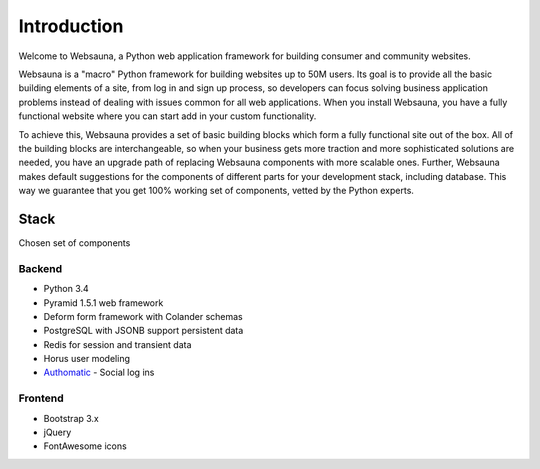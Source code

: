 ============
Introduction
============

Welcome to Websauna, a Python web application framework for building consumer and community websites.

Websauna is a "macro" Python framework for building websites up to 50M users. Its goal is to provide all the basic building elements of a site, from log in and sign up process, so developers can focus solving business application problems instead of dealing with issues common for all web applications. When you install Websauna, you have a fully functional website where you can start add in your custom functionality.

To achieve this, Websauna provides a set of basic building blocks which form a fully functional site out of the box. All of the building blocks are interchangeable, so when your business gets more traction and more sophisticated solutions are needed, you have an upgrade path of replacing Websauna components with more scalable ones. Further, Websauna makes default suggestions for the components of different parts for your development stack, including database. This way we guarantee that you get 100% working set of components, vetted by the Python experts.

Stack
=====

Chosen set of components

Backend
-------

* Python 3.4

* Pyramid 1.5.1 web framework

* Deform form framework with Colander schemas

* PostgreSQL with JSONB support persistent data

* Redis for session and transient data

* Horus user modeling

* `Authomatic <http://peterhudec.github.io/authomatic/>`_ - Social log ins

Frontend
--------

* Bootstrap 3.x

* jQuery

* FontAwesome icons


